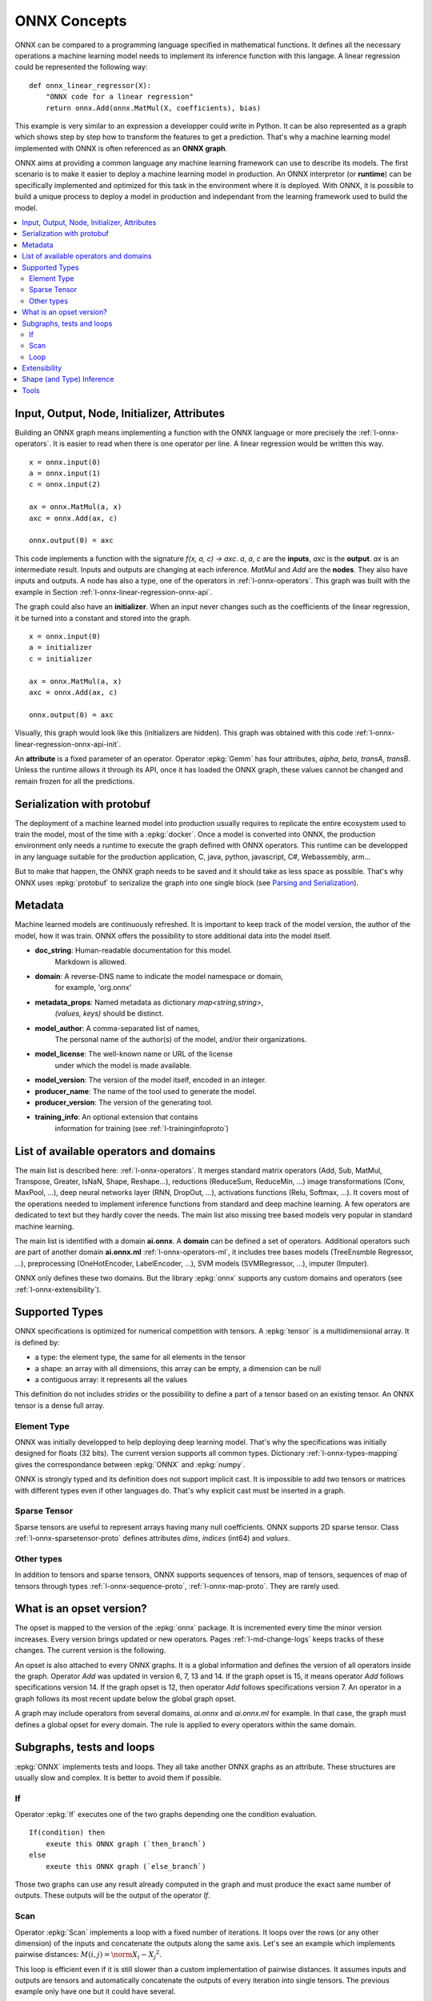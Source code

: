 
ONNX Concepts
=============

ONNX can be compared to a programming language specified
in mathematical functions. It defines all the necessary operations
a machine learning model needs to implement its inference function
with this langage. A linear regression could be represented
the following way:

::

    def onnx_linear_regressor(X):
        "ONNX code for a linear regression"
        return onnx.Add(onnx.MatMul(X, coefficients), bias)

.. index:: ONNX graph

This example is very similar to an expression a developper could
write in Python. It can be also represented as a graph which shows
step by step how to transform the features to get a prediction.
That's why a machine learning model implemented with ONNX is often
referenced as an **ONNX graph**.

.. image:: images/linreg1.png

ONNX aims at providing a common language any machine learning framework
can use to describe its models. The first scenario is to make it easier
to deploy a machine learning model in production. An ONNX interpretor
(or **runtime**) can be specifically implemented and optimized for this task
in the environment where it is deployed. With ONNX, it is possible
to build a unique process to deploy a model in production and independant
from the learning framework used to build the model.

.. contents::
    :local:

Input, Output, Node, Initializer, Attributes
++++++++++++++++++++++++++++++++++++++++++++

Building an ONNX graph means implementing a function
with the ONNX language or more precisely the :ref:`l-onnx-operators`.
It is easier to read when there is one operator per line.
A linear regression would be written this way.

::

    x = onnx.input(0)
    a = onnx.input(1)
    c = onnx.input(2)

    ax = onnx.MatMul(a, x)
    axc = onnx.Add(ax, c)

    onnx.output(0) = axc

This code implements a function with the signature `f(x, a, c) -> axc`.
*a*, *a*, *c* are the **inputs**, *axc* is the **output**.
*ax* is an intermediate result.
Inputs and outputs are changing at each inference.
*MatMul* and *Add* are the **nodes**. They also have inputs and outputs.
A node has also a type, one of the operators in
:ref:`l-onnx-operators`. This graph was built with the example
in Section :ref:`l-onnx-linear-regression-onnx-api`.

The graph could also have an **initializer**. When an input
never changes such as the coefficients of the linear regression,
it be turned into a constant and stored into the graph.

::

    x = onnx.input(0)
    a = initializer
    c = initializer

    ax = onnx.MatMul(a, x)
    axc = onnx.Add(ax, c)

    onnx.output(0) = axc

Visually, this graph would look like this
(initializers are hidden). This graph was obtained with this
code :ref:`l-onnx-linear-regression-onnx-api-init`.

An **attribute** is a fixed parameter of an operator. Operator :epkg:`Gemm`
has four attributes, *alpha*, *beta*, *transA*, *transB*. Unless the runtime
allows it through its API, once it has loaded the ONNX graph, these values
cannot be changed and remain frozen for all the predictions.

.. image:: images/linreg2.png

Serialization with protobuf
+++++++++++++++++++++++++++

The deployment of a machine learned model into production
usually requires to replicate the entire ecosystem used to
train the model, most of the time with a :epkg:`docker`.
Once a model is converted into ONNX, the production environment
only needs a runtime to execute the graph defined with ONNX
operators. This runtime can be developped in any language
suitable for the production application, C, java, python, javascript,
C#, Webassembly, arm...

But to make that happen, the ONNX graph needs to be saved and it should
take as less space as possible. That's why ONNX uses :epkg:`protobuf` to
serizalize the graph into one single block
(see `Parsing and Serialization
<https://developers.google.com/protocol-buffers/docs/pythontutorial#
parsing-and-serialization>`_).

Metadata
++++++++

Machine learned models are continuously refreshed. It is important
to keep track of the model version, the author of the model,
how it was train. ONNX offers the possibility to store additional data
into the model itself.

* **doc_string**: Human-readable documentation for this model.
    Markdown is allowed.
* **domain**: A reverse-DNS name to indicate the model namespace or domain,
    for example, 'org.onnx'
* **metadata_props**: Named metadata as dictionary `map<string,string>`,
    `(values, keys)` should be distinct.
* **model_author**: A comma-separated list of names,
    The personal name of the author(s) of the model, and/or their organizations.
* **model_license**: The well-known name or URL of the license
    under which the model is made available.
* **model_version**: The version of the model itself, encoded in an integer.
* **producer_name**: The name of the tool used to generate the model.
* **producer_version**: The version of the generating tool.
* **training_info**: An optional extension that contains
    information for training (see :ref:`l-traininginfoproto`)

List of available operators and domains
+++++++++++++++++++++++++++++++++++++++

The main list is described here: :ref:`l-onnx-operators`.
It merges standard matrix operators (Add, Sub, MatMul, Transpose,
Greater, IsNaN, Shape, Reshape...),
reductions (ReduceSum, ReduceMin, ...)
image transformations (Conv, MaxPool, ...),
deep neural networks layer (RNN, DropOut, ...),
activations functions (Relu, Softmax, ...).
It covers most of the operations needed to implement
inference functions from standard and deep machine learning.
A few operators are dedicated to text but they hardly cover
the needs. The main list also missing tree based models very
popular in standard machine learning.

The main list is identified with a domain **ai.onnx**.
A **domain** can be defined a set of operators.
Additional operators such
are part of another domain **ai.onnx.ml** :ref:`l-onnx-operators-ml`,
it includes tree bases models (TreeEnsmble Regressor, ...),
preprocessing (OneHotEncoder, LabelEncoder, ...), SVM models
(SVMRegressor, ...), imputer (Imputer).

ONNX only defines these two domains. But the library :epkg:`onnx`
supports any custom domains and operators
(see :ref:`l-onnx-extensibility`).

Supported Types
+++++++++++++++

ONNX specifications is optimized for numerical competition with
tensors. A :epkg:`tensor` is a multidimensional array. It is defined
by:

* a type: the element type, the same for all elements in the tensor
* a shape: an array with all dimensions, this array can be empty,
  a dimension can be null
* a contiguous array: it represents all the values

This definition do not includes *strides* or the possibility to define
a part of a tensor based on an existing tensor. An ONNX tensor is a dense
full array.

Element Type
~~~~~~~~~~~~

ONNX was initially developped to help deploying deep learning model.
That's why the specifications was initially designed for floats (32 bits).
The current version supports all common types. Dictionary
:ref:`l-onnx-types-mapping` gives the correspondance between :epkg:`ONNX`
and :epkg:`numpy`.

.. runpython::
    :showcode:

    import re
    from onnx import TensorProto

    reg = re.compile('^[0-9A-Z_]+$')

    values = {}
    for att in sorted(dir(TensorProto)):
        if att in {'DESCRIPTOR'}:
            continue
        if reg.match(att):
            values[getattr(TensorProto, att)] = att
    for i, att in sorted(values.items()):
        si = str(i)
        if len(si) == 1:
            si = " " + si
        print("%s: onnx.TensorProto.%s" % (si, att))

ONNX is strongly typed and its definition does not support
implicit cast. It is impossible to add two tensors or matrices
with different types even if other languages do. That's why explicit
cast must be inserted in a graph.

Sparse Tensor
~~~~~~~~~~~~~

Sparse tensors are useful to represent arrays having many null coefficients.
ONNX supports 2D sparse tensor. Class :ref:`l-onnx-sparsetensor-proto`
defines attributes `dims`, `indices` (int64) and `values`.

Other types
~~~~~~~~~~~

In addition to tensors and sparse tensors, ONNX supports sequences of tensors,
map of tensors, sequences of map of tensors through types
:ref:`l-onnx-sequence-proto`, :ref:`l-onnx-map-proto`. They are rarely used.

What is an opset version?
+++++++++++++++++++++++++

The opset is mapped to the version of the :epkg:`onnx` package.
It is incremented every time the minor version increases.
Every version brings updated or new operators.
Pages :ref:`l-md-change-logs` keeps tracks of these changes.
The current version is the following.

.. runpython::
    :showcode:

    import onnx
    print(onnx.__version__, onnx.defs.onnx_opset_version())

An opset is also attached to every ONNX graphs. It is a global
information and defines the version of all operators inside the graph.
Operator *Add* was updated in version 6, 7, 13 and 14. If the
graph opset is 15, it means operator *Add* follows specifications
version 14. If the graph opset is 12, then operator *Add* follows
specifications version 7. An operator in a graph follows its most
recent update below the global graph opset.

A graph may include operators from several domains, `ai.onnx` and
`ai.onnx.ml` for example. In that case, the graph must defines a
global opset for every domain. The rule is applied to every
operators within the same domain.

Subgraphs, tests and loops
++++++++++++++++++++++++++

:epkg:`ONNX` implements tests and loops. They all take another ONNX
graphs as an attribute. These structures are usually slow and complex.
It is better to avoid them if possible.

If
~~

Operator :epkg:`If` executes
one of the two graphs depending one the condition evaluation.

::

    If(condition) then
        exeute this ONNX graph (`then_branch`)
    else
        exeute this ONNX graph (`else_branch`)

Those two graphs can use any result already computed in the
graph and must produce the exact same number of outputs.
These outputs will be the output of the operator `If`.

.. gdot::
    :script: DOT-SECTION

    import numpy
    from skl2onnx.common.data_types import FloatTensorType
    from skl2onnx.algebra.onnx_ops import (
        OnnxAdd, OnnxIf, OnnxSub, OnnxGreater, OnnxReduceSum)
    from mlprodict.onnxrt import OnnxInference

    opv = 15
    x1 = numpy.array([[0, 3], [7, 0]], dtype=numpy.float32)
    x2 = numpy.array([[1, 0], [2, 0]], dtype=numpy.float32)

    node = OnnxAdd(
        'x1', 'x2', output_names=['absxythen'], op_version=opv)
    then_body = node.to_onnx(
        {'x1': x1, 'x2': x2}, target_opset=opv,
        outputs=[('absxythen', FloatTensorType())])
    node = OnnxSub(
        'x1', 'x2', output_names=['absxyelse'], op_version=opv)
    else_body = node.to_onnx(
        {'x1': x1, 'x2': x2}, target_opset=opv,
        outputs=[('absxyelse', FloatTensorType())])
    del else_body.graph.input[:]
    del then_body.graph.input[:]

    cond = OnnxGreater(
        OnnxReduceSum('x1', op_version=opv),
        OnnxReduceSum('x2', op_version=opv),
        op_version=opv)
    ifnode = OnnxIf(cond, then_branch=then_body.graph,
                    else_branch=else_body.graph,
                    op_version=opv, output_names=['y'])
    model_def = ifnode.to_onnx(
        {'x1': x1, 'x2': x2}, target_opset=opv,
        outputs=[('y', FloatTensorType())])
    dot = OnnxInference(model_def).to_dot(recursive=True)
    print("DOT-SECTION", dot)

.. _l-operator-scan-onnx-tutorial:

Scan
~~~~

Operator :epkg:`Scan` implements a loop with a fixed number of iterations.
It loops over the rows (or any other dimension) of the inputs and concatenate
the outputs along the same axis. Let's see an example which implements
pairwise distances: :math:`M(i,j) = \norm{X_i - X_j}^2`.

.. gdot::
    :script: DOT-SECTION

    from collections import OrderedDict
    import numpy
    from skl2onnx.common.data_types import FloatTensorType
    from skl2onnx.algebra.onnx_ops import (
        OnnxIdentity, OnnxSub, OnnxReduceSumSquare, OnnxScan,
        OnnxSqueezeApi11)
    from mlprodict.onnxrt import OnnxInference

    opv = 15

    diff = OnnxSub('next_in', 'next', output_names=[
                   'diff'], op_version=opv)
    id_next = OnnxIdentity('next_in', output_names=[
                           'next_out'], op_version=opv)
    norm = OnnxReduceSumSquare(
        diff, output_names=['norm'], axes=[1], op_version=opv)
    flat = OnnxSqueezeApi11(
        norm, output_names=['scan_out'], axes=[1], op_version=opv)
    scan_body = id_next.to_onnx(
        OrderedDict([('next_in', FloatTensorType()),
                     ('next', FloatTensorType())]),
        outputs=[('next_out', FloatTensorType([None, None])),
                 ('scan_out', FloatTensorType([None]))],
        other_outputs=[flat])

    pdist = OnnxScan('x', 'x', output_names=['scan0_{idself}', 'scan1_{idself}'],
                     num_scan_inputs=1, body=scan_body.graph, op_version=opv)

    onnx_fct = OnnxIdentity(pdist[1], output_names='Y', op_version=opv)
    model_def = onnx_fct.to_onnx(inputs=[('x', FloatTensorType())])

    oinf1 = OnnxInference(model_def)
    dot = oinf1.to_dot(recursive=True)
    print("DOT-SECTION", dot)

This loop is efficient even if it is still slower than a custom implementation
of pairwise distances. It assumes inputs and outputs are tensors and
automatically concatenate the outputs of every iteration into single
tensors. The previous example only have one but it could have several.

Loop
~~~~

Operator :epkg:`Loop` implements a for and a while loop. It can do a fixed
number of iterators and/or ends when a condition is not met anymore.
Outputs are processed in two different ways. First one is similar to
loop :epkg:`Scan`, outputs are concatenate into tensors (along the first
dimension). This also means that these outputs must have compatible shapes.
Second mechanism concatenates tensors into a sequence of tensors.

.. _l-onnx-extensibility:

Extensibility
+++++++++++++

ONNX defines a list of operators as the standard: :ref:`l-onnx-operators`.
It extends this list with other operators specific to standard
machine learning :ref:`l-onnx-operators-ml`. However it is very possible
to define your own operators under this domain or a new one.
:epkg:`onnxruntime` defines custom operators to improve inference
performance: :epkg:`Contrib Operators`. Every node has a type, a name,
named inputs and outputs, and attributes. As long as a node is described
under these constraints, a node can be added to any ONNX graph.

One example is the operator CDist. Notebook `Pairwise distances with ONNX (pdist)
<http://www.xavierdupre.fr/app/mlprodict/helpsphinx/notebooks/onnx_pdist.html>`_
goes into the details of it. Pairwise distances, as shown in section
:ref:`l-operator-scan-onnx-tutorial`, can be implemented with operator
Scan. However, a dedicated operator called CDist is proved significantly
faster, significantly to make the effort to implement a dedicated runtime
for it.

Shape (and Type) Inference
++++++++++++++++++++++++++

Knowing the shapes of results is not necessary to execute an ONNX graph
but this information can be used to make it faster. If you have the following
graph:

::

    Add(x, y) -> z
    Abs(z) -> w

If *x* and *y* have the same shape, then *z* and *w* also have the same
shape. Knowing that, it is possible to reuse the buffer allocated for *z*,
to compute the absolute value of *w* inplace. Shape inference helps the
runtime to manage the memory and therefore to be more efficient.

ONNX package can compute in most of the cases the output shape
knowing the input shape for every standard operator. It cannot
obviously do that for any custom operator outside of the official
list.

Tools
+++++

:epkg:`netron` is very useful to help visualize ONNX graphs.
That's the only without programming.
